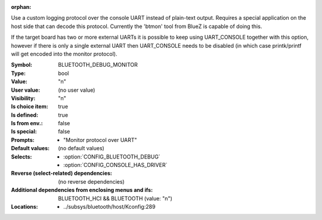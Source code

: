 :orphan:

.. title:: BLUETOOTH_DEBUG_MONITOR

.. option:: CONFIG_BLUETOOTH_DEBUG_MONITOR:
.. _CONFIG_BLUETOOTH_DEBUG_MONITOR:

Use a custom logging protocol over the console UART
instead of plain-text output. Requires a special application
on the host side that can decode this protocol. Currently
the 'btmon' tool from BlueZ is capable of doing this.

If the target board has two or more external UARTs it is
possible to keep using UART_CONSOLE together with this option,
however if there is only a single external UART then
UART_CONSOLE needs to be disabled (in which case printk/printf
will get encoded into the monitor protocol).



:Symbol:           BLUETOOTH_DEBUG_MONITOR
:Type:             bool
:Value:            "n"
:User value:       (no user value)
:Visibility:       "n"
:Is choice item:   true
:Is defined:       true
:Is from env.:     false
:Is special:       false
:Prompts:

 *  "Monitor protocol over UART"
:Default values:
 (no default values)
:Selects:

 *  :option:`CONFIG_BLUETOOTH_DEBUG`
 *  :option:`CONFIG_CONSOLE_HAS_DRIVER`
:Reverse (select-related) dependencies:
 (no reverse dependencies)
:Additional dependencies from enclosing menus and ifs:
 BLUETOOTH_HCI && BLUETOOTH (value: "n")
:Locations:
 * ../subsys/bluetooth/host/Kconfig:289